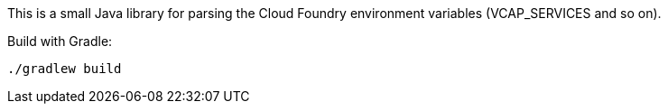 This is a small Java library for parsing the Cloud Foundry environment variables (VCAP_SERVICES and so on).

Build with Gradle:

--------------------------------------
./gradlew build
--------------------------------------
